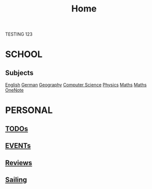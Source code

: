 #+TITLE:     Home

TESTING 123

* SCHOOL
** Subjects
  [[./school/english.org][English]]
  [[./school/german.org][German]] 
  [[./school/geography.org][Geography]]
  [[./school/cs.org][Computer Science]]
  [[./school/physics.org][Physics]]
  [[./school/maths.org][Maths]]
  [[https://onedrive.live.com/redir?resid=8685C516E7ADFF9%215855&page=Edit&wd=target%28Quick%20Notes.one%7C3aec350e-2566-4ae2-843b-8db94109f7f5%2FUntitled%20Page%7C75d55356-f280-4f0b-8745-1bdc4668c361%2F%29][Maths OneNote]]
* PERSONAL
** [[./personal/TODOs.org][TODOs]]
** [[./personal/EVENTs.org][EVENTs]]
** [[./personal/reviews.org][Reviews]]
** [[./personal/sailing.org][Sailing]]
